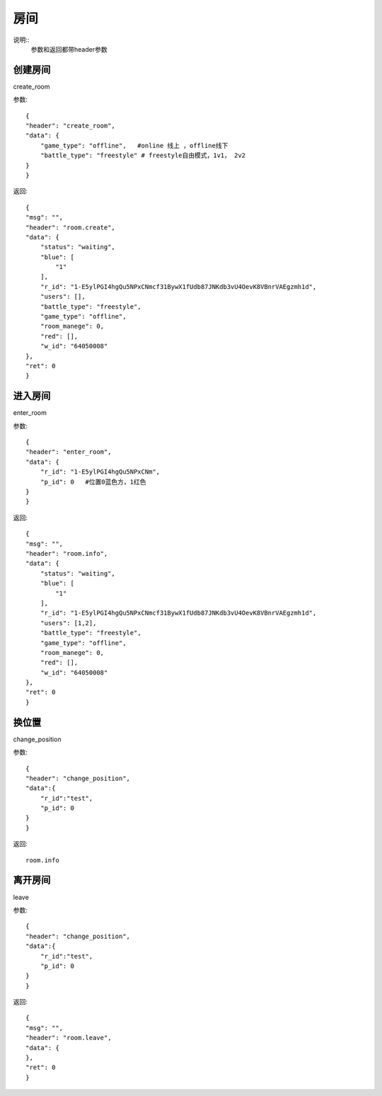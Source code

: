 房间
==============================
说明::
    参数和返回都带header参数

创建房间
-------------------
create_room

参数::

    {
    "header": "create_room",
    "data": {
        "game_type": "offline",   #online 线上 ，offline线下
        "battle_type": "freestyle" # freestyle自由模式，1v1， 2v2
    }
    }

返回::

    {
    "msg": "",
    "header": "room.create",
    "data": {
        "status": "waiting",
        "blue": [
            "1"
        ],
        "r_id": "1-E5ylPGI4hgQu5NPxCNmcf31BywX1fUdb87JNKdb3vU4OevK8VBnrVAEgzmh1d",
        "users": [],
        "battle_type": "freestyle",
        "game_type": "offline",
        "room_manege": 0,
        "red": [],
        "w_id": "64050008"
    },
    "ret": 0
    }

进入房间
-------------------

enter_room

参数::

    {
    "header": "enter_room",
    "data": {
        "r_id": "1-E5ylPGI4hgQu5NPxCNm",
        "p_id": 0   #位置0蓝色方，1红色
    }
    }

返回::

    {
    "msg": "",
    "header": "room.info",
    "data": {
        "status": "waiting",
        "blue": [
            "1"
        ],
        "r_id": "1-E5ylPGI4hgQu5NPxCNmcf31BywX1fUdb87JNKdb3vU4OevK8VBnrVAEgzmh1d",
        "users": [1,2],
        "battle_type": "freestyle",
        "game_type": "offline",
        "room_manege": 0,
        "red": [],
        "w_id": "64050008"
    },
    "ret": 0
    }

换位置
------------------

change_position

参数::

    {
    "header": "change_position",
    "data":{
        "r_id":"test",
        "p_id": 0
    }
    }

返回::

    room.info

离开房间
--------------

leave

参数::

    {
    "header": "change_position",
    "data":{
        "r_id":"test",
        "p_id": 0
    }
    }

返回::

    {
    "msg": "",
    "header": "room.leave",
    "data": {
    },
    "ret": 0
    }


